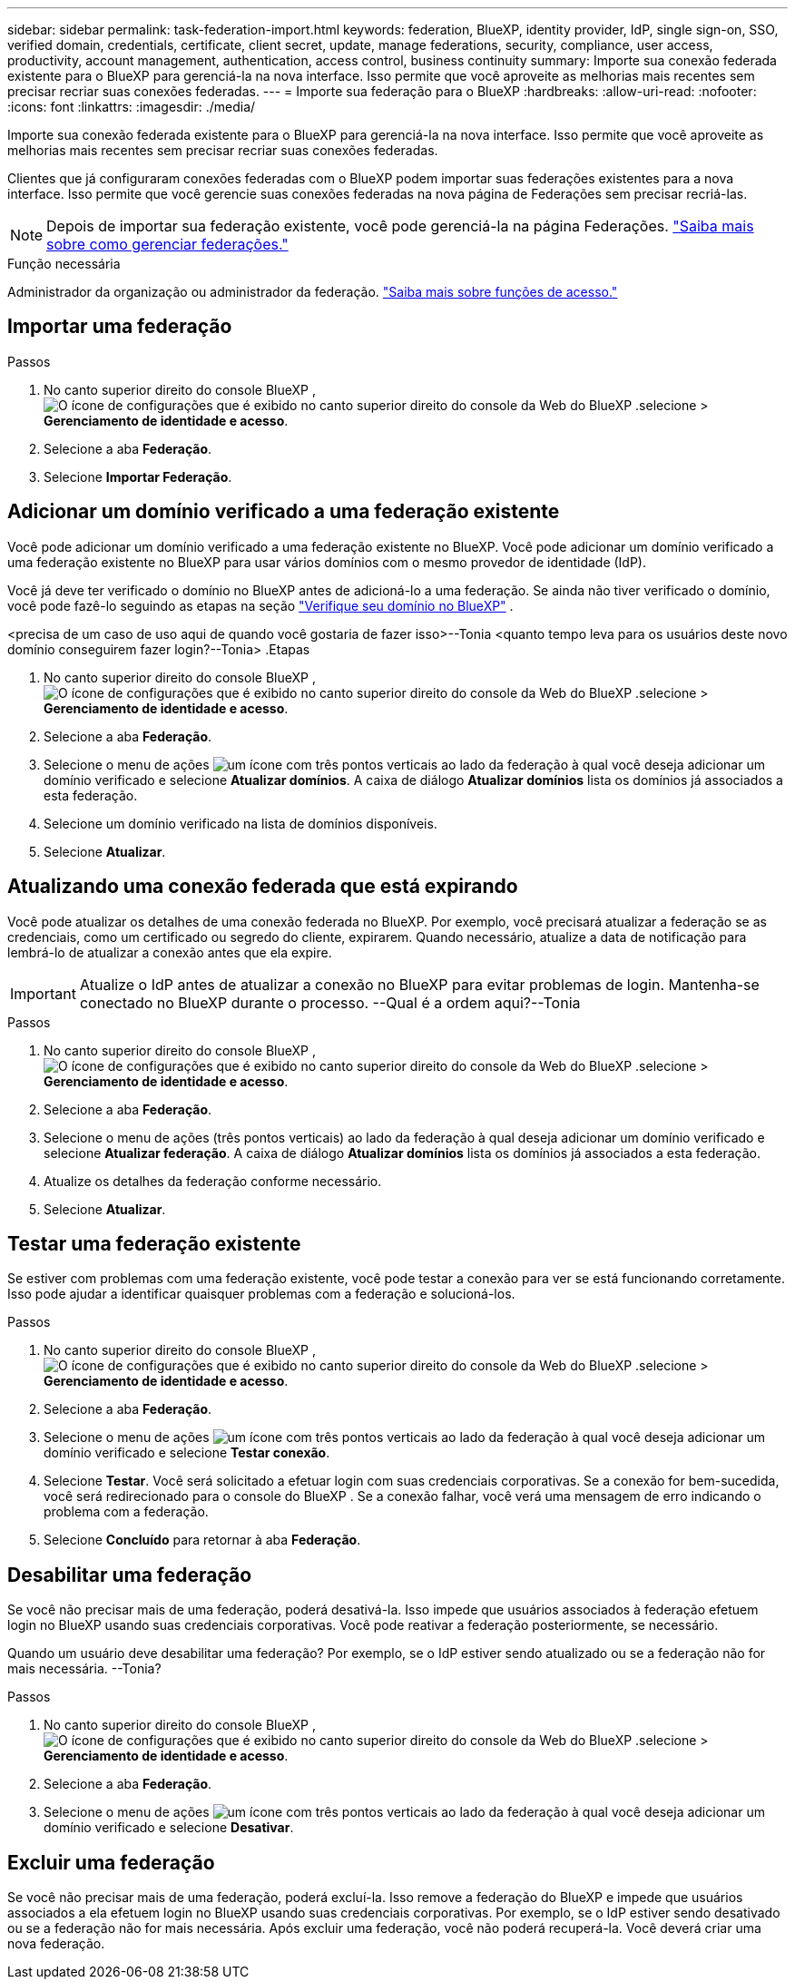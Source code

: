 ---
sidebar: sidebar 
permalink: task-federation-import.html 
keywords: federation, BlueXP, identity provider, IdP, single sign-on, SSO, verified domain, credentials, certificate, client secret, update, manage federations, security, compliance, user access, productivity, account management, authentication, access control, business continuity 
summary: Importe sua conexão federada existente para o BlueXP para gerenciá-la na nova interface. Isso permite que você aproveite as melhorias mais recentes sem precisar recriar suas conexões federadas. 
---
= Importe sua federação para o BlueXP
:hardbreaks:
:allow-uri-read: 
:nofooter: 
:icons: font
:linkattrs: 
:imagesdir: ./media/


[role="lead"]
Importe sua conexão federada existente para o BlueXP para gerenciá-la na nova interface. Isso permite que você aproveite as melhorias mais recentes sem precisar recriar suas conexões federadas.

Clientes que já configuraram conexões federadas com o BlueXP podem importar suas federações existentes para a nova interface. Isso permite que você gerencie suas conexões federadas na nova página de Federações sem precisar recriá-las.


NOTE: Depois de importar sua federação existente, você pode gerenciá-la na página Federações. link:task-federation-manage.html["Saiba mais sobre como gerenciar federações."]

.Função necessária
Administrador da organização ou administrador da federação. link:reference-iam-predefined-roles.html["Saiba mais sobre funções de acesso."]



== Importar uma federação

.Passos
. No canto superior direito do console BlueXP , image:icon-settings-option.png["O ícone de configurações que é exibido no canto superior direito do console da Web do BlueXP ."]selecione > *Gerenciamento de identidade e acesso*.
. Selecione a aba *Federação*.
. Selecione *Importar Federação*.




== Adicionar um domínio verificado a uma federação existente

Você pode adicionar um domínio verificado a uma federação existente no BlueXP. Você pode adicionar um domínio verificado a uma federação existente no BlueXP para usar vários domínios com o mesmo provedor de identidade (IdP).

Você já deve ter verificado o domínio no BlueXP antes de adicioná-lo a uma federação. Se ainda não tiver verificado o domínio, você pode fazê-lo seguindo as etapas na seção link:task-federation-verify-domain.html["Verifique seu domínio no BlueXP"] .

<precisa de um caso de uso aqui de quando você gostaria de fazer isso>--Tonia <quanto tempo leva para os usuários deste novo domínio conseguirem fazer login?--Tonia> .Etapas

. No canto superior direito do console BlueXP , image:icon-settings-option.png["O ícone de configurações que é exibido no canto superior direito do console da Web do BlueXP ."]selecione > *Gerenciamento de identidade e acesso*.
. Selecione a aba *Federação*.
. Selecione o menu de ações image:button_3_vert_dots.png["um ícone com três pontos verticais"] ao lado da federação à qual você deseja adicionar um domínio verificado e selecione *Atualizar domínios*. A caixa de diálogo *Atualizar domínios* lista os domínios já associados a esta federação.
. Selecione um domínio verificado na lista de domínios disponíveis.
. Selecione *Atualizar*.




== Atualizando uma conexão federada que está expirando

Você pode atualizar os detalhes de uma conexão federada no BlueXP. Por exemplo, você precisará atualizar a federação se as credenciais, como um certificado ou segredo do cliente, expirarem. Quando necessário, atualize a data de notificação para lembrá-lo de atualizar a conexão antes que ela expire.


IMPORTANT: Atualize o IdP antes de atualizar a conexão no BlueXP para evitar problemas de login. Mantenha-se conectado no BlueXP durante o processo. --Qual é a ordem aqui?--Tonia

.Passos
. No canto superior direito do console BlueXP , image:icon-settings-option.png["O ícone de configurações que é exibido no canto superior direito do console da Web do BlueXP ."]selecione > *Gerenciamento de identidade e acesso*.
. Selecione a aba *Federação*.
. Selecione o menu de ações (três pontos verticais) ao lado da federação à qual deseja adicionar um domínio verificado e selecione *Atualizar federação*. A caixa de diálogo *Atualizar domínios* lista os domínios já associados a esta federação.
. Atualize os detalhes da federação conforme necessário.
. Selecione *Atualizar*.




== Testar uma federação existente

Se estiver com problemas com uma federação existente, você pode testar a conexão para ver se está funcionando corretamente. Isso pode ajudar a identificar quaisquer problemas com a federação e solucioná-los.

.Passos
. No canto superior direito do console BlueXP , image:icon-settings-option.png["O ícone de configurações que é exibido no canto superior direito do console da Web do BlueXP ."]selecione > *Gerenciamento de identidade e acesso*.
. Selecione a aba *Federação*.
. Selecione o menu de ações image:button_3_vert_dots.png["um ícone com três pontos verticais"] ao lado da federação à qual você deseja adicionar um domínio verificado e selecione *Testar conexão*.
. Selecione *Testar*. Você será solicitado a efetuar login com suas credenciais corporativas. Se a conexão for bem-sucedida, você será redirecionado para o console do BlueXP . Se a conexão falhar, você verá uma mensagem de erro indicando o problema com a federação.
. Selecione *Concluído* para retornar à aba *Federação*.




== Desabilitar uma federação

Se você não precisar mais de uma federação, poderá desativá-la. Isso impede que usuários associados à federação efetuem login no BlueXP usando suas credenciais corporativas. Você pode reativar a federação posteriormente, se necessário.

Quando um usuário deve desabilitar uma federação? Por exemplo, se o IdP estiver sendo atualizado ou se a federação não for mais necessária. --Tonia?

.Passos
. No canto superior direito do console BlueXP , image:icon-settings-option.png["O ícone de configurações que é exibido no canto superior direito do console da Web do BlueXP ."]selecione > *Gerenciamento de identidade e acesso*.
. Selecione a aba *Federação*.
. Selecione o menu de ações image:button_3_vert_dots.png["um ícone com três pontos verticais"] ao lado da federação à qual você deseja adicionar um domínio verificado e selecione *Desativar*.




== Excluir uma federação

Se você não precisar mais de uma federação, poderá excluí-la. Isso remove a federação do BlueXP e impede que usuários associados a ela efetuem login no BlueXP usando suas credenciais corporativas. Por exemplo, se o IdP estiver sendo desativado ou se a federação não for mais necessária. Após excluir uma federação, você não poderá recuperá-la. Você deverá criar uma nova federação.
